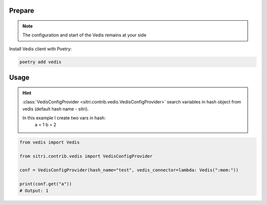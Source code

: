 
Prepare
*******
.. note::
    The configuration and start of the Vedis remains at your side

Install Vedis client with Poetry:

.. code-block:: sh

    poetry add vedis

Usage
******

.. hint::
    :class:`VedisConfigProvider <sitri.contrib.vedis.VedisConfigProvider>`  search variables in hash object from vedis (default hash name - sitri).

    In this example I create two vars in hash:
        a = 1
        b = 2


.. code-block:: python

    from vedis import Vedis

    from sitri.contrib.vedis import VedisConfigProvider

    conf = VedisConfigProvider(hash_name="test", vedis_connector=lambda: Vedis(":mem:"))

    print(conf.get("a"))
    # Output: 1
